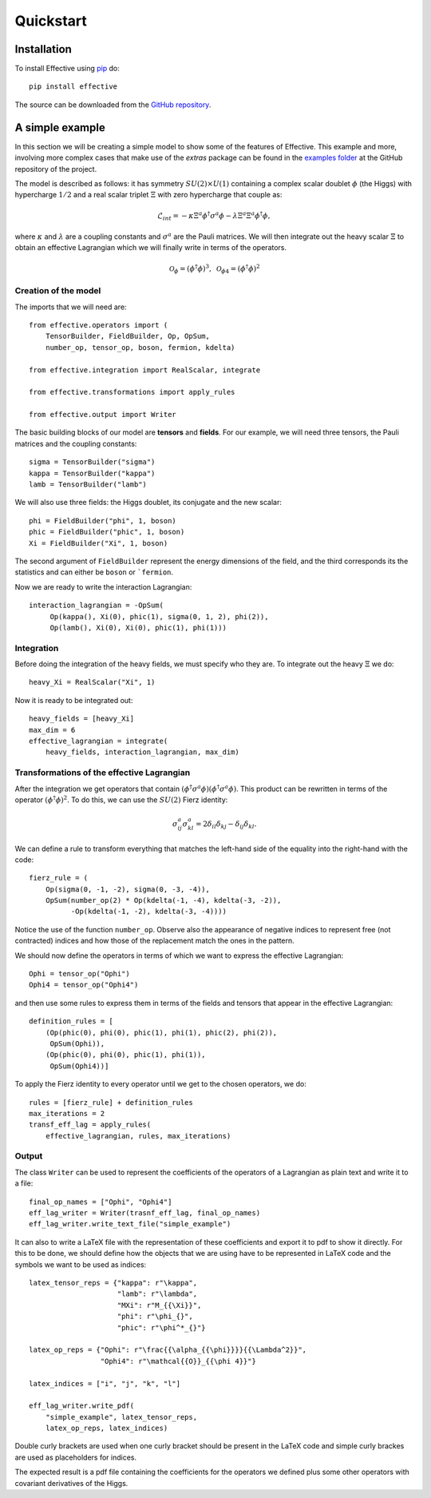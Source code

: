 Quickstart
**********

Installation
============

To install Effective using `pip`_ do::

  pip install effective

The source can be downloaded from the `GitHub repository`_.

.. _pip: https://pypi.python.org/pypi/pip/

.. _GitHub repository: https://github.com/jccriado/effective

A simple example
================

In this section we will be creating a simple model to show
some of the features of Effective. This example and more,
involving more complex cases that make use of the `extras`
package can be found in the `examples folder`_ at the
GitHub repository of the project.

.. _examples folder: https://github.com/jccriado/effective/tree/master/examples

The model is described as follows: it has symmetry
:math:`SU(2)\times U(1)` containing a complex scalar doublet
:math:`\phi` (the Higgs) with hypercharge :math:`1/2` and a real
scalar triplet :math:`\Xi` with zero hypercharge that couple as:

.. math::
   \mathcal{L}_{int} = - \kappa\Xi^a\phi^\dagger\sigma^a\phi
   - \lambda \Xi^a \Xi^a \phi^\dagger\phi,

where :math:`\kappa` and :math:`\lambda` are a coupling constants
and :math:`\sigma^a` are the Pauli matrices. We will then integrate
out the heavy scalar :math:`\Xi` to obtain an effective Lagrangian
which we will finally write in terms of the operators.

.. math::
   \mathcal{O}_\phi=(\phi^\dagger\phi)^3,\;
   \mathcal{O}_{\phi 4}=(\phi^\dagger\phi)^2

Creation of the model
---------------------

The imports that we will need are::

  from effective.operators import (
      TensorBuilder, FieldBuilder, Op, OpSum,
      number_op, tensor_op, boson, fermion, kdelta)

  from effective.integration import RealScalar, integrate

  from effective.transformations import apply_rules

  from effective.output import Writer

The basic building blocks of our model are **tensors** and **fields**.
For our example, we will need three tensors, the Pauli matrices and the
coupling constants::
   
   sigma = TensorBuilder("sigma")
   kappa = TensorBuilder("kappa")
   lamb = TensorBuilder("lamb")

We will also use three fields: the Higgs doublet, its conjugate and the
new scalar::
   
   phi = FieldBuilder("phi", 1, boson)
   phic = FieldBuilder("phic", 1, boson)
   Xi = FieldBuilder("Xi", 1, boson)

The second argument of ``FieldBuilder`` represent the energy dimensions
of the field, and the third corresponds its the statistics and can either
be ``boson`` or ```fermion``.

Now we are ready to write the interaction Lagrangian::
  
   interaction_lagrangian = -OpSum(
        Op(kappa(), Xi(0), phic(1), sigma(0, 1, 2), phi(2)),
	Op(lamb(), Xi(0), Xi(0), phic(1), phi(1)))

Integration
-----------

Before doing the integration of the heavy fields, we must specify who they are. 
To integrate out the heavy :math:`\Xi` we do::
  
  heavy_Xi = RealScalar("Xi", 1)

Now it is ready to be integrated out::

  heavy_fields = [heavy_Xi]
  max_dim = 6
  effective_lagrangian = integrate(
      heavy_fields, interaction_lagrangian, max_dim)

Transformations of the effective Lagrangian
-------------------------------------------

After the integration we get operators that contain
:math:`(\phi^\dagger\sigma^a\phi)(\phi^\dagger\sigma^a\phi)`.
This product can be rewritten in terms of the operator
:math:`(\phi^\dagger\phi)^2`. To do this, we can use the
:math:`SU(2)` Fierz identity:

.. math::
   \sigma^a_{ij}\sigma^a_{kl}=2\delta_{il}\delta_{kj}-\delta_{ij}\delta_{kl}.

We can define a rule to transform everything that matches the
left-hand side of the equality into the right-hand with the code::

  fierz_rule = (
      Op(sigma(0, -1, -2), sigma(0, -3, -4)),
      OpSum(number_op(2) * Op(kdelta(-1, -4), kdelta(-3, -2)),
            -Op(kdelta(-1, -2), kdelta(-3, -4))))
	      
Notice the use of the function ``number_op``. Observe also the
appearance of negative indices to represent free (not contracted)
indices and how those of the replacement match the ones in the
pattern.

We should now define the operators in terms of which we want to
express the effective Lagrangian::

  Ophi = tensor_op("Ophi")
  Ophi4 = tensor_op("Ophi4")

and then use some rules to express them in terms of the fields and
tensors that appear in the effective Lagrangian::

  definition_rules = [
      (Op(phic(0), phi(0), phic(1), phi(1), phic(2), phi(2)),
       OpSum(Ophi)),
      (Op(phic(0), phi(0), phic(1), phi(1)),
       OpSum(Ophi4))]

To apply the Fierz identity to every operator until we get to the
chosen operators, we do::

  rules = [fierz_rule] + definition_rules
  max_iterations = 2
  transf_eff_lag = apply_rules(
      effective_lagrangian, rules, max_iterations)

Output
------

The class ``Writer`` can be used to represent the coefficients
of the operators of a Lagrangian as plain text and write it to a file::

  final_op_names = ["Ophi", "Ophi4"]
  eff_lag_writer = Writer(trasnf_eff_lag, final_op_names)
  eff_lag_writer.write_text_file("simple_example")

It can also to write a LaTeX file with the representation of these
coefficients and export it to pdf to show it directly. For this to
be done, we should define how the objects that we are using have to
be represented in LaTeX code and the symbols we want to be used as
indices::

  latex_tensor_reps = {"kappa": r"\kappa",
                       "lamb": r"\lambda",
                       "MXi": r"M_{{\Xi}}",
                       "phi": r"\phi_{}",
                       "phic": r"\phi^*_{}"}

  latex_op_reps = {"Ophi": r"\frac{{\alpha_{{\phi}}}}{{\Lambda^2}}",
                   "Ophi4": r"\mathcal{{O}}_{{\phi 4}}"}
		   
  latex_indices = ["i", "j", "k", "l"]
  
  eff_lag_writer.write_pdf(
      "simple_example", latex_tensor_reps, 
      latex_op_reps, latex_indices)

Double curly brackets are used when one curly bracket should be
present in the LaTeX code and simple curly brackes are used as
placeholders for indices.

The expected result is a pdf file containing the coefficients
for the operators we defined plus some other operators with
covariant derivatives of the Higgs.
